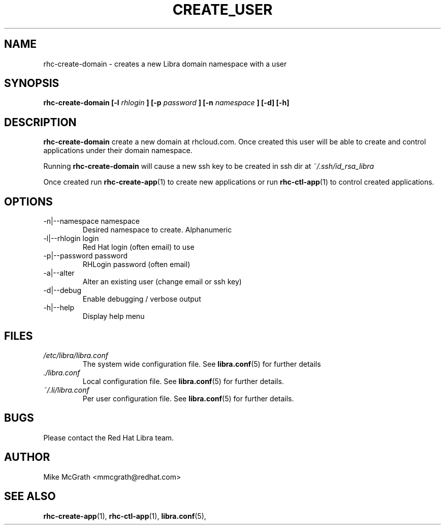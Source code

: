 .\" Process this file with
.\" groff -man -Tascii rhc-create-user.1
.\"
.TH CREATE_USER 1 "JANUARY 2011" Linux "User Manuals"
.SH NAME
rhc-create-domain \- creates a new Libra domain namespace with a user
.SH SYNOPSIS
.B rhc-create-domain [-l
.I rhlogin
.B ]
.B [-p
.I password
.B ]
.B [-n
.I namespace
.B ] [-d] [-h]
.SH DESCRIPTION
.B rhc-create-domain
create a new domain at rhcloud.com.  Once created
this user will be able to create and control
applications under their domain namespace.

Running
.B rhc-create-domain
will cause a new ssh key to be created in ssh
dir at
.I ~/.ssh/id_rsa_libra

Once created run
.BR rhc-create-app (1)
to create new applications or run
.BR rhc-ctl-app (1)
to control created applications.
.SH OPTIONS
.IP "-n|--namespace namespace"
Desired namespace to create.  Alphanumeric
.IP "-l|--rhlogin login"
Red Hat login (often email) to use
.IP "-p|--password password"
RHLogin password (often email)
.IP "-a|--alter"
Alter an existing user (change email or ssh key)
.IP -d|--debug
Enable debugging / verbose output
.IP -h|--help
Display help menu
.SH FILES
.I /etc/libra/libra.conf
.RS
The system wide configuration file. See
.BR libra.conf (5)
for further details
.RE
.I ./libra.conf
.RS
Local configuration file. See
.BR libra.conf (5)
for further details.
.RE
.I ~/.li/libra.conf
.RS
Per user configuration file. See
.BR libra.conf (5)
for further details.
.RE
.SH BUGS
Please contact the Red Hat Libra team.
.SH AUTHOR
Mike McGrath <mmcgrath@redhat.com>
.SH "SEE ALSO"
.BR rhc-create-app (1),
.BR rhc-ctl-app (1),
.BR libra.conf (5),
